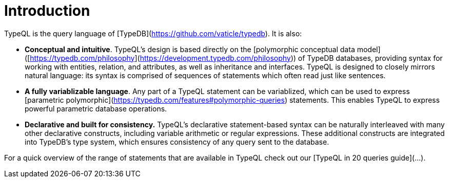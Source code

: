 = Introduction

TypeQL is the query language of [TypeDB](https://github.com/vaticle/typedb). It is also:

- *Conceptual and intuitive*. TypeQL’s design is based directly on the [polymorphic conceptual data model]([https://typedb.com/philosophy](https://development.typedb.com/philosophy)) of TypeDB databases, providing syntax for working with entities, relation, and attributes, as well as inheritance and interfaces. TypeQL  is designed to closely mirrors natural language: its syntax is comprised of sequences of statements which often read just like sentences.
- *A fully variablizable language*. Any part of a TypeQL statement can be variablized, which can be used to express [parametric polymorphic](https://typedb.com/features#polymorphic-queries) statements. This enables TypeQL to express powerful parametric database operations.
- *Declarative and built for consistency.* TypeQL’s declarative statement-based syntax can be naturally interleaved with many other declarative constructs, including variable arithmetic or regular expressions. These additional constructs are integrated into TypeDB’s type system, which ensures consistency of any query sent to the database.

For a quick overview of the range of statements that are available in TypeQL check out our [TypeQL in 20 queries guide](…).



